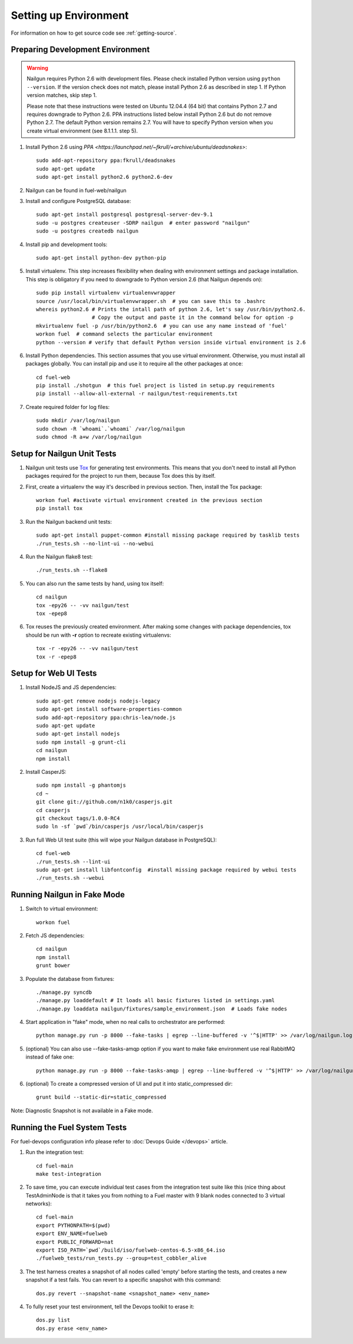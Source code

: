 Setting up Environment
======================

For information on how to get source code see :ref:`getting-source`.

.. _nailgun_dependencies:

Preparing Development Environment
---------------------------------

.. warning:: Nailgun requires Python 2.6 with development files.  Please check
    installed Python version using ``python --version``. If the version check
    does not match, please install Python 2.6 as described in step 1.
    If Python version matches, skip step 1.

    Please note that these instructions were tested on Ubuntu 12.04.4 (64 bit)
    that contains Python 2.7 and requires downgrade to Python 2.6.
    PPA instructions listed below install Python 2.6 but do not remove Python 2.7.
    The default Python version remains 2.7.
    You will have to specify Python version when you create virtual environment (see 8.1.1.1. step 5).


#. Install Python 2.6 using
   `PPA <https://launchpad.net/~fkrull/+archive/ubuntu/deadsnakes>`::

     sudo add-apt-repository ppa:fkrull/deadsnakes
     sudo apt-get update
     sudo apt-get install python2.6 python2.6-dev

#. Nailgun can be found in fuel-web/nailgun

#. Install and configure PostgreSQL database::

    sudo apt-get install postgresql postgresql-server-dev-9.1
    sudo -u postgres createuser -SDRP nailgun  # enter password "nailgun"
    sudo -u postgres createdb nailgun

#. Install pip and development tools::

    sudo apt-get install python-dev python-pip

#. Install virtualenv. This step increases flexibility
   when dealing with environment settings and package installation.
   This step is obligatory if you need to downgrade to Python version 2.6
   (that Nailgun depends on)::

    sudo pip install virtualenv virtualenvwrapper
    source /usr/local/bin/virtualenvwrapper.sh  # you can save this to .bashrc
    whereis python2.6 # Prints the intall path of python 2.6, let's say /usr/bin/python2.6.
                      # Copy the output and paste it in the command below for option -p
    mkvirtualenv fuel -p /usr/bin/python2.6  # you can use any name instead of 'fuel'
    workon fuel  # command selects the particular environment
    python --version # verify that default Python version inside virtual environment is 2.6

#. Install Python dependencies. This section assumes that you use virtual environment.
   Otherwise, you must install all packages globally.
   You can install pip and use it to require all the other packages at once::

    cd fuel-web
    pip install ./shotgun  # this fuel project is listed in setup.py requirements
    pip install --allow-all-external -r nailgun/test-requirements.txt

#. Create required folder for log files::

    sudo mkdir /var/log/nailgun
    sudo chown -R `whoami`.`whoami` /var/log/nailgun
    sudo chmod -R a+w /var/log/nailgun


Setup for Nailgun Unit Tests
----------------------------

#. Nailgun unit tests use `Tox <http://testrun.org/tox/latest/>`_ for generating test
   environments. This means that you don't need to install all Python packages required
   for the project to run them, because Tox does this by itself.

#. First, create a virtualenv the way it's described in previous section. Then, install
   the Tox package::

    workon fuel #activate virtual environment created in the previous section
    pip install tox

#. Run the Nailgun backend unit tests::

    sudo apt-get install puppet-common #install missing package required by tasklib tests
    ./run_tests.sh --no-lint-ui --no-webui

#. Run the Nailgun flake8 test::

    ./run_tests.sh --flake8

#. You can also run the same tests by hand, using tox itself::

    cd nailgun
    tox -epy26 -- -vv nailgun/test
    tox -epep8

#. Tox reuses the previously created environment. After making some changes with package
   dependencies, tox should be run with **-r** option to recreate existing virtualenvs::

    tox -r -epy26 -- -vv nailgun/test
    tox -r -epep8


Setup for Web UI Tests
----------------------

#. Install NodeJS and JS dependencies::

    sudo apt-get remove nodejs nodejs-legacy
    sudo apt-get install software-properties-common
    sudo add-apt-repository ppa:chris-lea/node.js
    sudo apt-get update
    sudo apt-get install nodejs
    sudo npm install -g grunt-cli
    cd nailgun
    npm install

#. Install CasperJS::

    sudo npm install -g phantomjs
    cd ~
    git clone git://github.com/n1k0/casperjs.git
    cd casperjs
    git checkout tags/1.0.0-RC4
    sudo ln -sf `pwd`/bin/casperjs /usr/local/bin/casperjs

#. Run full Web UI test suite (this will wipe your Nailgun database in
   PostgreSQL)::

    cd fuel-web
    ./run_tests.sh --lint-ui
    sudo apt-get install libfontconfig  #install missing package required by webui tests
    ./run_tests.sh --webui

.. _running-nailgun-in-fake-mode:

Running Nailgun in Fake Mode
----------------------------

#. Switch to virtual environment::

    workon fuel

#. Fetch JS dependencies::

    cd nailgun
    npm install
    grunt bower

#. Populate the database from fixtures::

    ./manage.py syncdb
    ./manage.py loaddefault # It loads all basic fixtures listed in settings.yaml
    ./manage.py loaddata nailgun/fixtures/sample_environment.json  # Loads fake nodes

#. Start application in "fake" mode, when no real calls to orchestrator
   are performed::

    python manage.py run -p 8000 --fake-tasks | egrep --line-buffered -v '^$|HTTP' >> /var/log/nailgun.log 2>&1 &

#. (optional) You can also use --fake-tasks-amqp option if you want to
   make fake environment use real RabbitMQ instead of fake one::

    python manage.py run -p 8000 --fake-tasks-amqp | egrep --line-buffered -v '^$|HTTP' >> /var/log/nailgun.log 2>&1 &

#. (optional) To create a compressed version of UI and put it into static_compressed dir::

    grunt build --static-dir=static_compressed

Note: Diagnostic Snapshot is not available in a Fake mode.

Running the Fuel System Tests
-----------------------------

For fuel-devops configuration info please refer to
:doc:`Devops Guide </devops>` article.

#. Run the integration test::

    cd fuel-main
    make test-integration

#. To save time, you can execute individual test cases from the
   integration test suite like this (nice thing about TestAdminNode
   is that it takes you from nothing to a Fuel master with 9 blank nodes
   connected to 3 virtual networks)::

    cd fuel-main
    export PYTHONPATH=$(pwd)
    export ENV_NAME=fuelweb
    export PUBLIC_FORWARD=nat
    export ISO_PATH=`pwd`/build/iso/fuelweb-centos-6.5-x86_64.iso
    ./fuelweb_tests/run_tests.py --group=test_cobbler_alive

#. The test harness creates a snapshot of all nodes called 'empty'
   before starting the tests, and creates a new snapshot if a test
   fails. You can revert to a specific snapshot with this command::

    dos.py revert --snapshot-name <snapshot_name> <env_name>

#. To fully reset your test environment, tell the Devops toolkit to erase it::

    dos.py list
    dos.py erase <env_name>

